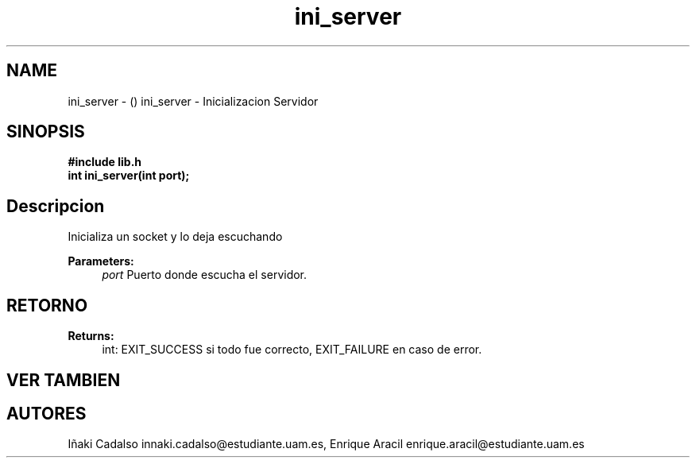 .TH "ini_server" 3 "Fri May 5 2017" "G-2311-03-P1" \" -*- nroff -*-
.ad l
.nh
.SH NAME
ini_server \- () \fB\fP 
ini_server - Inicializacion Servidor
.SH "SINOPSIS"
.PP
\fB#include\fP \fB\fBlib\&.h\fP\fP 
.br
\fBint\fP ini_server(int port); 
.SH "Descripcion"
.PP
Inicializa un socket y lo deja escuchando 
.PP
\fBParameters:\fP
.RS 4
\fIport\fP Puerto donde escucha el servidor\&. 
.RE
.PP
.SH "RETORNO"
.PP
\fBReturns:\fP
.RS 4
int: EXIT_SUCCESS si todo fue correcto, EXIT_FAILURE en caso de error\&. 
.RE
.PP
.SH "VER TAMBIEN"
.PP
.SH "AUTORES"
.PP
Iñaki Cadalso innaki.cadalso@estudiante.uam.es, Enrique Aracil enrique.aracil@estudiante.uam.es 
